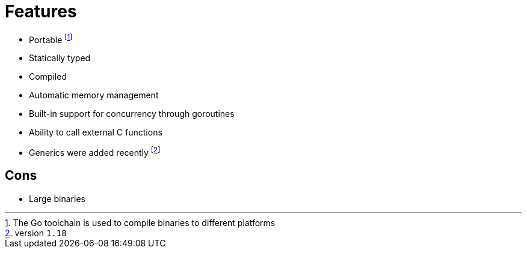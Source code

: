 = Features

* Portable footnote:[The Go toolchain is used to compile binaries to different platforms]
* Statically typed
* Compiled
* Automatic memory management
* Built-in support for concurrency through goroutines
* Ability to call external C functions
* Generics were added recently footnote:[version `1.18`]


== Cons

* Large binaries
